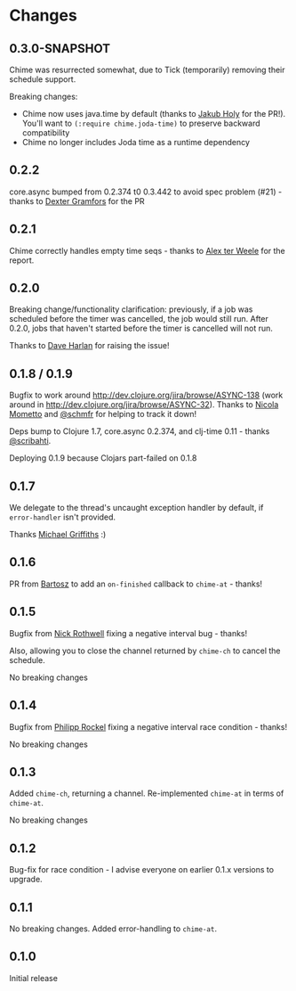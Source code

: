 * Changes
** 0.3.0-SNAPSHOT
Chime was resurrected somewhat, due to Tick (temporarily) removing their schedule support.

Breaking changes:
- Chime now uses java.time by default (thanks to [[https://github.com/holyjak][Jakub Holy]] for the PR!).
  You'll want to =(:require chime.joda-time)= to preserve backward compatibility
- Chime no longer includes Joda time as a runtime dependency

** 0.2.2
core.async bumped from 0.2.374 t0 0.3.442 to avoid spec problem (#21) - thanks to
[[https://github.com/Dexterminator][Dexter Gramfors]] for the PR

** 0.2.1
Chime correctly handles empty time seqs - thanks to [[https://github.com/aterweele][Alex ter Weele]] for the report.

** 0.2.0

Breaking change/functionality clarification: previously, if a job was scheduled before the timer was cancelled, the job
would still run. After 0.2.0, jobs that haven't started before the timer is cancelled will not run.

Thanks to [[https://github.com/dkharlan][Dave Harlan]] for raising the issue!

** 0.1.8 / 0.1.9

Bugfix to work around http://dev.clojure.org/jira/browse/ASYNC-138 (work around in
http://dev.clojure.org/jira/browse/ASYNC-32). Thanks to [[https://github.com/bronsa][Nicola Mometto]] and
[[https://github.com/schmfr][@schmfr]] for helping to track it down!

Deps bump to Clojure 1.7, core.async 0.2.374, and clj-time 0.11 - thanks [[https://github.com/scribahti][@scribahti]].

Deploying 0.1.9 because Clojars part-failed on 0.1.8

** 0.1.7

We delegate to the thread's uncaught exception handler by default, if ~error-handler~ isn't provided.

Thanks [[https://github.com/cichli][Michael Griffiths]] :)

** 0.1.6

PR from [[https://github.com/BartAdv][Bartosz]] to add an =on-finished= callback to =chime-at= - thanks!

** 0.1.5

Bugfix from [[https://github.com/cassiel][Nick Rothwell]] fixing a negative interval bug - thanks!

Also, allowing you to close the channel returned by =chime-ch= to cancel the schedule.

No breaking changes

** 0.1.4

Bugfix from [[https://github.com/rockolo][Philipp Rockel]] fixing a negative interval race condition - thanks!

No breaking changes

** 0.1.3

Added =chime-ch=, returning a channel. Re-implemented =chime-at= in terms of =chime-at=.

No breaking changes

** 0.1.2

Bug-fix for race condition - I advise everyone on earlier 0.1.x versions to upgrade.

** 0.1.1

No breaking changes. Added error-handling to =chime-at=.

** 0.1.0

Initial release
